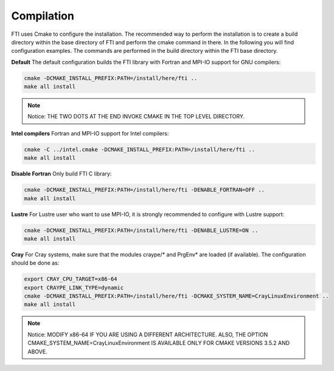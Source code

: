 .. Fault Tolerance Library documentation Compilation file


Compilation
===================================================

FTI uses Cmake to configure the installation. The recommended way to perform the installation is to create a build directory within the base directory of FTI and perform the cmake command in there. In the following you will find configuration examples. The commands are performed in the build directory within the FTI base directory.

**Default** The default configuration builds the FTI library with Fortran and MPI-IO support for GNU compilers:

.. code-block:: cmake

   cmake -DCMAKE_INSTALL_PREFIX:PATH=/install/here/fti ..
   make all install

.. note::
	Notice: THE TWO DOTS AT THE END INVOKE CMAKE IN THE TOP LEVEL DIRECTORY.

**Intel compilers** Fortran and MPI-IO support for Intel compilers:

.. code-block:: cmake

   cmake -C ../intel.cmake -DCMAKE_INSTALL_PREFIX:PATH=/install/here/fti ..
   make all install

**Disable Fortran** Only build FTI C library:

.. code-block:: cmake

   cmake -DCMAKE_INSTALL_PREFIX:PATH=/install/here/fti -DENABLE_FORTRAN=OFF ..
   make all install

**Lustre** For Lustre user who want to use MPI-IO, it is strongly recommended to configure with Lustre support:

.. code-block:: cmake

	cmake -DCMAKE_INSTALL_PREFIX:PATH=/install/here/fti -DENABLE_LUSTRE=ON ..
	make all install


**Cray** For Cray systems, make sure that the modules craype/* and PrgEnv* are loaded (if available). The configuration should be done as:

.. code-block:: cmake

	export CRAY_CPU_TARGET=x86-64
	export CRAYPE_LINK_TYPE=dynamic
	cmake -DCMAKE_INSTALL_PREFIX:PATH=/install/here/fti -DCMAKE_SYSTEM_NAME=CrayLinuxEnvironment ..
	make all install

.. note::
	Notice: MODIFY x86-64 IF YOU ARE USING A DIFFERENT ARCHITECTURE. ALSO, THE OPTION CMAKE_SYSTEM_NAME=CrayLinuxEnvironment IS AVAILABLE ONLY FOR CMAKE VERSIONS 3.5.2 AND ABOVE.